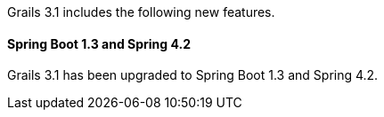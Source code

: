 Grails 3.1 includes the following new features.


==== Spring Boot 1.3 and Spring 4.2


Grails 3.1 has been upgraded to Spring Boot 1.3 and Spring 4.2.

